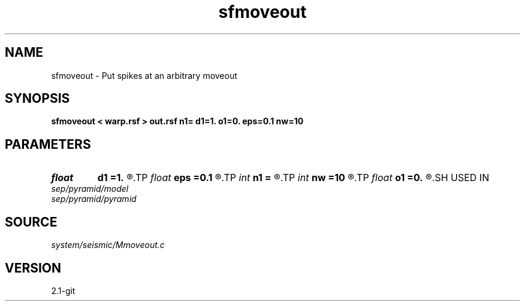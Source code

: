 .TH sfmoveout 1  "APRIL 2019" Madagascar "Madagascar Manuals"
.SH NAME
sfmoveout \- Put spikes at an arbitrary moveout 
.SH SYNOPSIS
.B sfmoveout < warp.rsf > out.rsf n1= d1=1. o1=0. eps=0.1 nw=10
.SH PARAMETERS
.PD 0
.TP
.I float  
.B d1
.B =1.
.R  	time sampling
.TP
.I float  
.B eps
.B =0.1
.R  	stretch regularization
.TP
.I int    
.B n1
.B =
.R  	time samples
.TP
.I int    
.B nw
.B =10
.R  	wavelet length
.TP
.I float  
.B o1
.B =0.
.R  	time origin
.SH USED IN
.TP
.I sep/pyramid/model
.TP
.I sep/pyramid/pyramid
.SH SOURCE
.I system/seismic/Mmoveout.c
.SH VERSION
2.1-git
